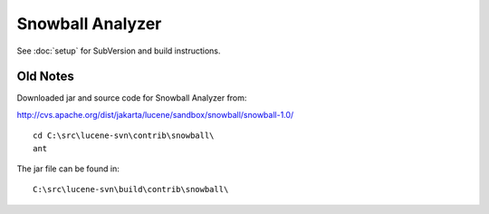 Snowball Analyzer
*****************

See :doc:`setup` for SubVersion and build instructions.

Old Notes
=========

Downloaded jar and source code for Snowball Analyzer from:

http://cvs.apache.org/dist/jakarta/lucene/sandbox/snowball/snowball-1.0/

::

  cd C:\src\lucene-svn\contrib\snowball\
  ant

The jar file can be found in:

::

  C:\src\lucene-svn\build\contrib\snowball\

